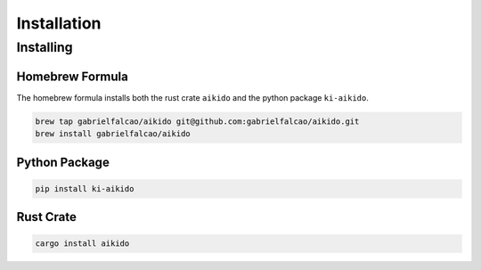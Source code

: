 .. _setting-up:


Installation
............

Installing
----------

Homebrew Formula
~~~~~~~~~~~~~~~~

The homebrew formula installs both the rust crate ``aikido`` and the python package ``ki-aikido``.

.. code:: bash

   brew tap gabrielfalcao/aikido git@github.com:gabrielfalcao/aikido.git
   brew install gabrielfalcao/aikido


Python Package
~~~~~~~~~~~~~~

.. code:: bash

   pip install ki-aikido

Rust Crate
~~~~~~~~~~

.. code:: bash

   cargo install aikido
